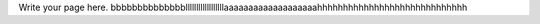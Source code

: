 .. title: Vinayyyyy
.. slug: vinayyyyy
.. date: 2021-09-02 23:03:33 UTC+05:30
.. tags: 
.. category: 
.. link: 
.. description: 
.. type: text

Write your page here.
bbbbbbbbbbbbbbllllllllllllllllllaaaaaaaaaaaaaaaaaaahhhhhhhhhhhhhhhhhhhhhhhhhhhhh
